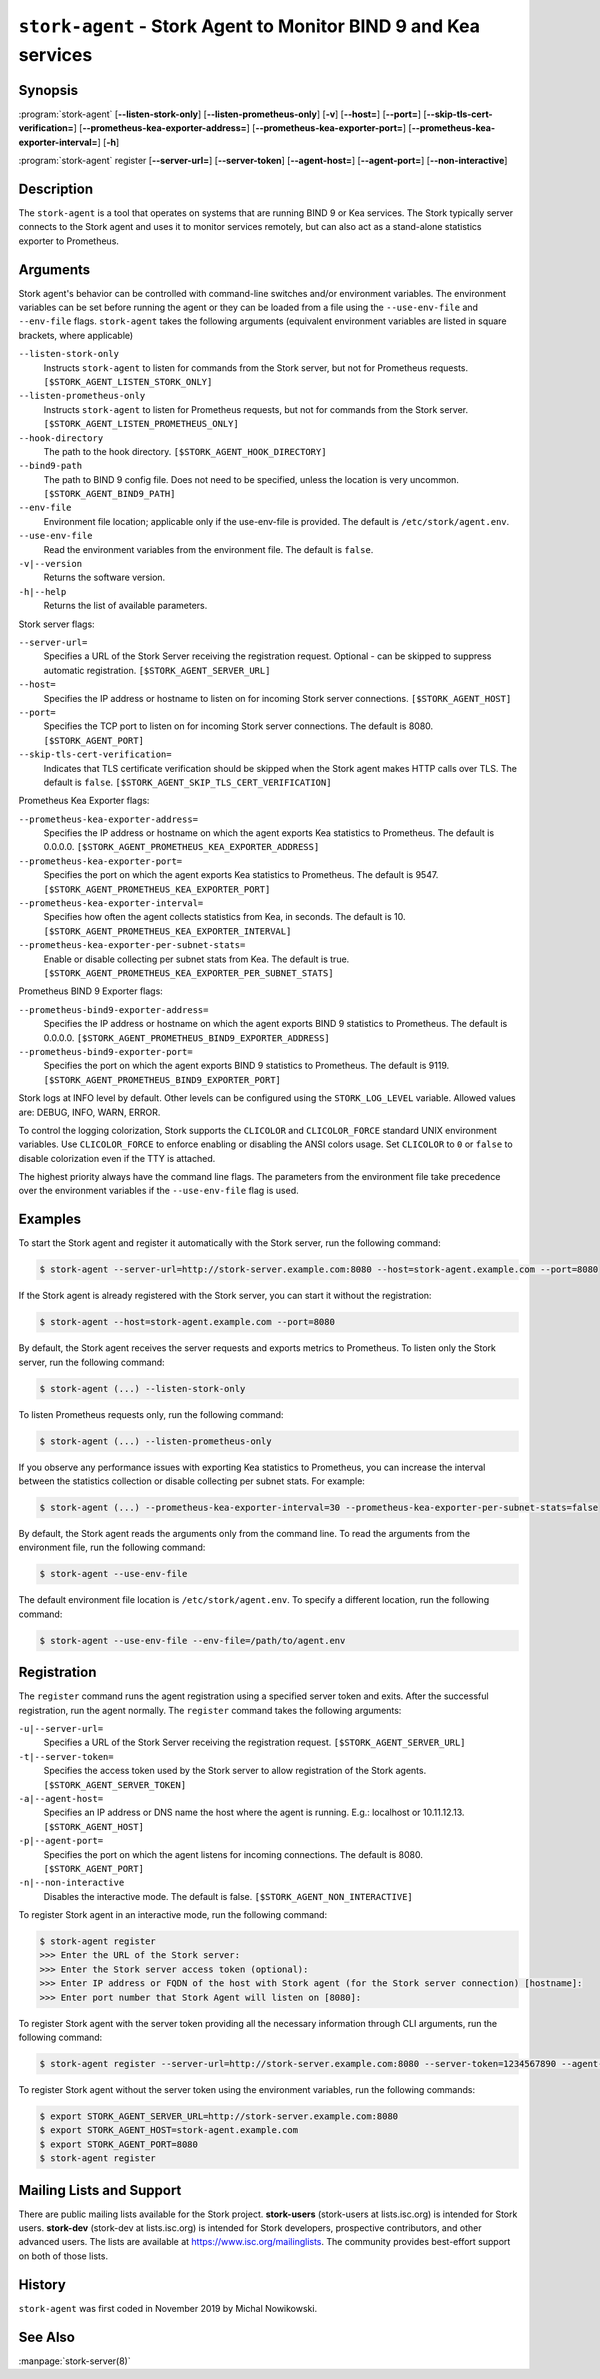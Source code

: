 ..
   Copyright (C) 2019-2024 Internet Systems Consortium, Inc. ("ISC")

   This Source Code Form is subject to the terms of the Mozilla Public
   License, v. 2.0. If a copy of the MPL was not distributed with this
   file, You can obtain one at http://mozilla.org/MPL/2.0/.

   See the COPYRIGHT file distributed with this work for additional
   information regarding copyright ownership.

.. _man-stork-agent:

``stork-agent`` - Stork Agent to Monitor BIND 9 and Kea services
----------------------------------------------------------------

Synopsis
~~~~~~~~

:program:`stork-agent` [**--listen-stork-only**] [**--listen-prometheus-only**] [**-v**] [**--host=**] [**--port=**] [**--skip-tls-cert-verification=**] [**--prometheus-kea-exporter-address=**] [**--prometheus-kea-exporter-port=**] [**--prometheus-kea-exporter-interval=**] [**-h**]

:program:`stork-agent` register [**--server-url=**] [**--server-token**] [**--agent-host=**] [**--agent-port=**] [**--non-interactive**]

Description
~~~~~~~~~~~

The ``stork-agent`` is a tool that operates on systems that are running BIND 9
or Kea services. The Stork typically server connects to the Stork agent and uses it to
monitor services remotely, but can also act as a stand-alone statistics exporter to
Prometheus.

Arguments
~~~~~~~~~

Stork agent's behavior can be controlled with command-line switches and/or
environment variables. The environment variables can be set before running
the agent or they can be loaded from a file using the ``--use-env-file``
and ``--env-file`` flags. ``stork-agent`` takes the following arguments
(equivalent environment variables are listed in square brackets,
where applicable)

``--listen-stork-only``
   Instructs ``stork-agent`` to listen for commands from the Stork server, but not for Prometheus requests. ``[$STORK_AGENT_LISTEN_STORK_ONLY]``

``--listen-prometheus-only``
   Instructs ``stork-agent`` to listen for Prometheus requests, but not for commands from the Stork server. ``[$STORK_AGENT_LISTEN_PROMETHEUS_ONLY]``

``--hook-directory``
   The path to the hook directory. ``[$STORK_AGENT_HOOK_DIRECTORY]``

``--bind9-path``
   The path to BIND 9 config file. Does not need to be specified, unless the location is very uncommon. ``[$STORK_AGENT_BIND9_PATH]``

``--env-file``
   Environment file location; applicable only if the use-env-file is provided. The default is ``/etc/stork/agent.env``.

``--use-env-file``
   Read the environment variables from the environment file. The default is ``false``.

``-v|--version``
   Returns the software version.

``-h|--help``
   Returns the list of available parameters.

Stork server flags:

``--server-url=``
   Specifies a URL of the Stork Server receiving the registration request. Optional - can be skipped to suppress automatic registration. ``[$STORK_AGENT_SERVER_URL]``

``--host=``
   Specifies the IP address or hostname to listen on for incoming Stork server connections. ``[$STORK_AGENT_HOST]``

``--port=``
   Specifies the TCP port to listen on for incoming Stork server connections. The default is 8080. ``[$STORK_AGENT_PORT]``

``--skip-tls-cert-verification=``
   Indicates that TLS certificate verification should be skipped when the Stork agent makes HTTP calls over TLS. The default is ``false``. ``[$STORK_AGENT_SKIP_TLS_CERT_VERIFICATION]``

Prometheus Kea Exporter flags:

``--prometheus-kea-exporter-address=``
   Specifies the IP address or hostname on which the agent exports Kea statistics to Prometheus. The default is 0.0.0.0. ``[$STORK_AGENT_PROMETHEUS_KEA_EXPORTER_ADDRESS]``

``--prometheus-kea-exporter-port=``
   Specifies the port on which the agent exports Kea statistics to Prometheus. The default is 9547. ``[$STORK_AGENT_PROMETHEUS_KEA_EXPORTER_PORT]``

``--prometheus-kea-exporter-interval=``
   Specifies how often the agent collects statistics from Kea, in seconds. The default is 10. ``[$STORK_AGENT_PROMETHEUS_KEA_EXPORTER_INTERVAL]``

``--prometheus-kea-exporter-per-subnet-stats=``
   Enable or disable collecting per subnet stats from Kea. The default is true. ``[$STORK_AGENT_PROMETHEUS_KEA_EXPORTER_PER_SUBNET_STATS]``

Prometheus BIND 9 Exporter flags:

``--prometheus-bind9-exporter-address=``
   Specifies the IP address or hostname on which the agent exports BIND 9 statistics to Prometheus. The default is 0.0.0.0. ``[$STORK_AGENT_PROMETHEUS_BIND9_EXPORTER_ADDRESS]``

``--prometheus-bind9-exporter-port=``
   Specifies the port on which the agent exports BIND 9 statistics to Prometheus. The default is 9119. ``[$STORK_AGENT_PROMETHEUS_BIND9_EXPORTER_PORT]``

Stork logs at INFO level by default. Other levels can be configured using the
``STORK_LOG_LEVEL`` variable. Allowed values are: DEBUG, INFO, WARN, ERROR.

To control the logging colorization, Stork supports the ``CLICOLOR`` and
``CLICOLOR_FORCE`` standard UNIX environment variables. Use ``CLICOLOR_FORCE`` to
enforce enabling or disabling the ANSI colors usage. Set ``CLICOLOR`` to ``0`` or
``false`` to disable colorization even if the TTY is attached.

The highest priority always have the command line flags. The parameters from the
environment file take precedence over the environment variables if the
``--use-env-file`` flag is used.

Examples
~~~~~~~~

To start the Stork agent and register it automatically with the Stork server, run the following command:

.. code-block:: bash

   $ stork-agent --server-url=http://stork-server.example.com:8080 --host=stork-agent.example.com --port=8080

If the Stork agent is already registered with the Stork server, you can start it without the registration:

.. code-block:: bash

   $ stork-agent --host=stork-agent.example.com --port=8080

By default, the Stork agent receives the server requests and exports metrics to Prometheus. To listen only the
Stork server, run the following command:

.. code-block:: bash

   $ stork-agent (...) --listen-stork-only

To listen Prometheus requests only, run the following command:

.. code-block:: bash

   $ stork-agent (...) --listen-prometheus-only

If you observe any performance issues with exporting Kea statistics to Prometheus, you can increase the interval between
the statistics collection or disable collecting per subnet stats. For example:

.. code-block:: bash

   $ stork-agent (...) --prometheus-kea-exporter-interval=30 --prometheus-kea-exporter-per-subnet-stats=false

By default, the Stork agent reads the arguments only from the command line. To read the arguments from the environment
file, run the following command:

.. code-block:: bash

   $ stork-agent --use-env-file

The default environment file location is ``/etc/stork/agent.env``. To specify a different location, run the following
command:

.. code-block:: bash

   $ stork-agent --use-env-file --env-file=/path/to/agent.env

Registration
~~~~~~~~~~~~

The ``register`` command runs the agent registration using a specified server token and exits.
After the successful registration, run the agent normally. The ``register`` command takes the
following arguments:

``-u|--server-url=``
   Specifies a URL of the Stork Server receiving the registration request. ``[$STORK_AGENT_SERVER_URL]``

``-t|--server-token=``
   Specifies the access token used by the Stork server to allow registration of the Stork agents. ``[$STORK_AGENT_SERVER_TOKEN]``

``-a|--agent-host=``
   Specifies an IP address or DNS name the host where the agent is running. E.g.: localhost or 10.11.12.13. ``[$STORK_AGENT_HOST]``

``-p|--agent-port=``
   Specifies the port on which the agent listens for incoming connections. The default is 8080. ``[$STORK_AGENT_PORT]``

``-n|--non-interactive``
   Disables the interactive mode. The default is false. ``[$STORK_AGENT_NON_INTERACTIVE]``

To register Stork agent in an interactive mode, run the following command:

.. code-block:: bash

   $ stork-agent register
   >>> Enter the URL of the Stork server: 
   >>> Enter the Stork server access token (optional):
   >>> Enter IP address or FQDN of the host with Stork agent (for the Stork server connection) [hostname]: 
   >>> Enter port number that Stork Agent will listen on [8080]: 

To register Stork agent with the server token providing all the necessary information through CLI arguments, run the following command:

.. code-block:: bash

   $ stork-agent register --server-url=http://stork-server.example.com:8080 --server-token=1234567890 --agent-host=stork-agent.example.com --agent-port=8080

To register Stork agent without the server token using the environment variables, run the following commands:

.. code-block:: bash

   $ export STORK_AGENT_SERVER_URL=http://stork-server.example.com:8080
   $ export STORK_AGENT_HOST=stork-agent.example.com
   $ export STORK_AGENT_PORT=8080
   $ stork-agent register

Mailing Lists and Support
~~~~~~~~~~~~~~~~~~~~~~~~~

There are public mailing lists available for the Stork project. **stork-users**
(stork-users at lists.isc.org) is intended for Stork users. **stork-dev**
(stork-dev at lists.isc.org) is intended for Stork developers, prospective
contributors, and other advanced users. The lists are available at
https://www.isc.org/mailinglists. The community provides best-effort support
on both of those lists.

History
~~~~~~~

``stork-agent`` was first coded in November 2019 by Michal Nowikowski.

See Also
~~~~~~~~

:manpage:`stork-server(8)`
